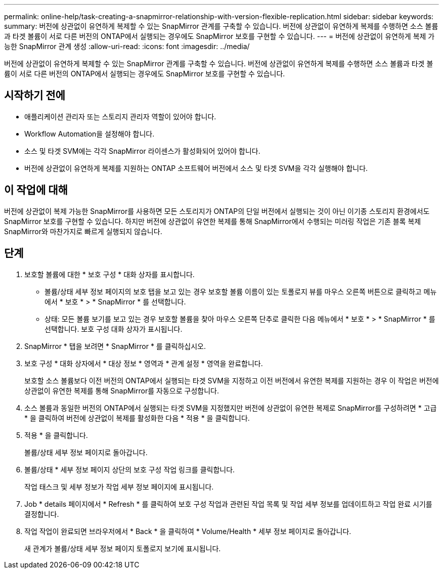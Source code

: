 ---
permalink: online-help/task-creating-a-snapmirror-relationship-with-version-flexible-replication.html 
sidebar: sidebar 
keywords:  
summary: 버전에 상관없이 유연하게 복제할 수 있는 SnapMirror 관계를 구축할 수 있습니다. 버전에 상관없이 유연하게 복제를 수행하면 소스 볼륨과 타겟 볼륨이 서로 다른 버전의 ONTAP에서 실행되는 경우에도 SnapMirror 보호를 구현할 수 있습니다. 
---
= 버전에 상관없이 유연하게 복제 가능한 SnapMirror 관계 생성
:allow-uri-read: 
:icons: font
:imagesdir: ../media/


[role="lead"]
버전에 상관없이 유연하게 복제할 수 있는 SnapMirror 관계를 구축할 수 있습니다. 버전에 상관없이 유연하게 복제를 수행하면 소스 볼륨과 타겟 볼륨이 서로 다른 버전의 ONTAP에서 실행되는 경우에도 SnapMirror 보호를 구현할 수 있습니다.



== 시작하기 전에

* 애플리케이션 관리자 또는 스토리지 관리자 역할이 있어야 합니다.
* Workflow Automation을 설정해야 합니다.
* 소스 및 타겟 SVM에는 각각 SnapMirror 라이센스가 활성화되어 있어야 합니다.
* 버전에 상관없이 유연하게 복제를 지원하는 ONTAP 소프트웨어 버전에서 소스 및 타겟 SVM을 각각 실행해야 합니다.




== 이 작업에 대해

버전에 상관없이 복제 가능한 SnapMirror를 사용하면 모든 스토리지가 ONTAP의 단일 버전에서 실행되는 것이 아닌 이기종 스토리지 환경에서도 SnapMirror 보호를 구현할 수 있습니다. 하지만 버전에 상관없이 유연한 복제를 통해 SnapMirror에서 수행되는 미러링 작업은 기존 블록 복제 SnapMirror와 마찬가지로 빠르게 실행되지 않습니다.



== 단계

. 보호할 볼륨에 대한 * 보호 구성 * 대화 상자를 표시합니다.
+
** 볼륨/상태 세부 정보 페이지의 보호 탭을 보고 있는 경우 보호할 볼륨 이름이 있는 토폴로지 뷰를 마우스 오른쪽 버튼으로 클릭하고 메뉴에서 * 보호 * > * SnapMirror * 를 선택합니다.
** 상태: 모든 볼륨 보기를 보고 있는 경우 보호할 볼륨을 찾아 마우스 오른쪽 단추로 클릭한 다음 메뉴에서 * 보호 * > * SnapMirror * 를 선택합니다. 보호 구성 대화 상자가 표시됩니다.


. SnapMirror * 탭을 보려면 * SnapMirror * 를 클릭하십시오.
. 보호 구성 * 대화 상자에서 * 대상 정보 * 영역과 * 관계 설정 * 영역을 완료합니다.
+
보호할 소스 볼륨보다 이전 버전의 ONTAP에서 실행되는 타겟 SVM을 지정하고 이전 버전에서 유연한 복제를 지원하는 경우 이 작업은 버전에 상관없이 유연한 복제를 통해 SnapMirror를 자동으로 구성합니다.

. 소스 볼륨과 동일한 버전의 ONTAP에서 실행되는 타겟 SVM을 지정했지만 버전에 상관없이 유연한 복제로 SnapMirror를 구성하려면 * 고급 * 을 클릭하여 버전에 상관없이 복제를 활성화한 다음 * 적용 * 을 클릭합니다.
. 적용 * 을 클릭합니다.
+
볼륨/상태 세부 정보 페이지로 돌아갑니다.

. 볼륨/상태 * 세부 정보 페이지 상단의 보호 구성 작업 링크를 클릭합니다.
+
작업 태스크 및 세부 정보가 작업 세부 정보 페이지에 표시됩니다.

. Job * details 페이지에서 * Refresh * 를 클릭하여 보호 구성 작업과 관련된 작업 목록 및 작업 세부 정보를 업데이트하고 작업 완료 시기를 결정합니다.
. 작업 작업이 완료되면 브라우저에서 * Back * 을 클릭하여 * Volume/Health * 세부 정보 페이지로 돌아갑니다.
+
새 관계가 볼륨/상태 세부 정보 페이지 토폴로지 보기에 표시됩니다.


